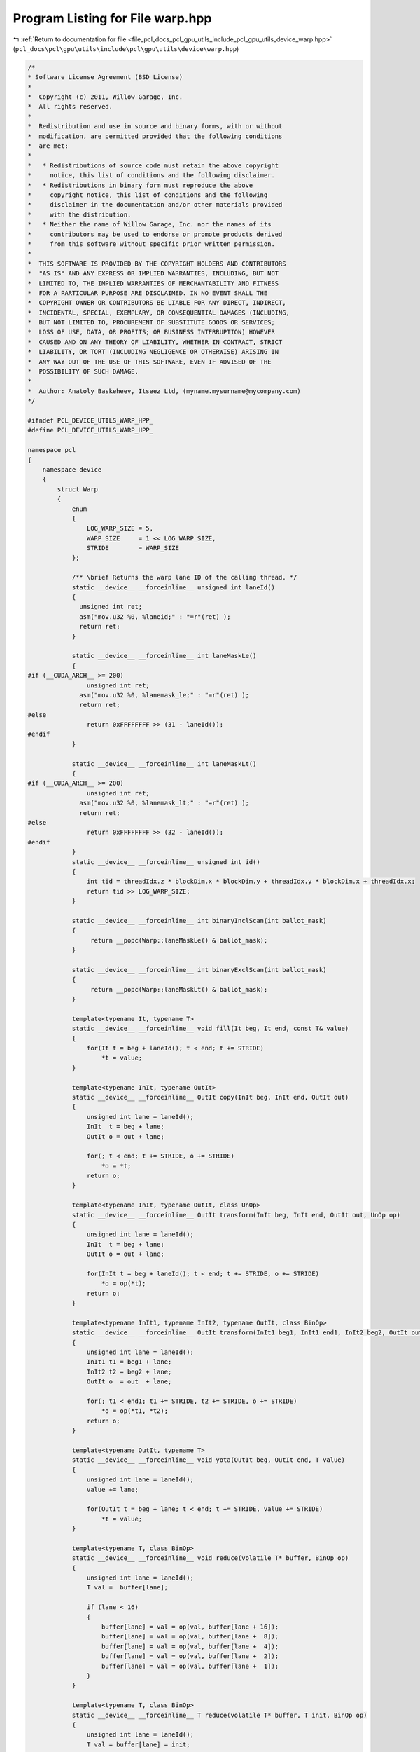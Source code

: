 
.. _program_listing_file_pcl_docs_pcl_gpu_utils_include_pcl_gpu_utils_device_warp.hpp:

Program Listing for File warp.hpp
=================================

|exhale_lsh| :ref:`Return to documentation for file <file_pcl_docs_pcl_gpu_utils_include_pcl_gpu_utils_device_warp.hpp>` (``pcl_docs\pcl\gpu\utils\include\pcl\gpu\utils\device\warp.hpp``)

.. |exhale_lsh| unicode:: U+021B0 .. UPWARDS ARROW WITH TIP LEFTWARDS

.. code-block:: cpp

   /*
   * Software License Agreement (BSD License)
   *
   *  Copyright (c) 2011, Willow Garage, Inc.
   *  All rights reserved.
   *
   *  Redistribution and use in source and binary forms, with or without
   *  modification, are permitted provided that the following conditions
   *  are met:
   *
   *   * Redistributions of source code must retain the above copyright
   *     notice, this list of conditions and the following disclaimer.
   *   * Redistributions in binary form must reproduce the above
   *     copyright notice, this list of conditions and the following
   *     disclaimer in the documentation and/or other materials provided
   *     with the distribution.
   *   * Neither the name of Willow Garage, Inc. nor the names of its
   *     contributors may be used to endorse or promote products derived
   *     from this software without specific prior written permission.
   *
   *  THIS SOFTWARE IS PROVIDED BY THE COPYRIGHT HOLDERS AND CONTRIBUTORS
   *  "AS IS" AND ANY EXPRESS OR IMPLIED WARRANTIES, INCLUDING, BUT NOT
   *  LIMITED TO, THE IMPLIED WARRANTIES OF MERCHANTABILITY AND FITNESS
   *  FOR A PARTICULAR PURPOSE ARE DISCLAIMED. IN NO EVENT SHALL THE
   *  COPYRIGHT OWNER OR CONTRIBUTORS BE LIABLE FOR ANY DIRECT, INDIRECT,
   *  INCIDENTAL, SPECIAL, EXEMPLARY, OR CONSEQUENTIAL DAMAGES (INCLUDING,
   *  BUT NOT LIMITED TO, PROCUREMENT OF SUBSTITUTE GOODS OR SERVICES;
   *  LOSS OF USE, DATA, OR PROFITS; OR BUSINESS INTERRUPTION) HOWEVER
   *  CAUSED AND ON ANY THEORY OF LIABILITY, WHETHER IN CONTRACT, STRICT
   *  LIABILITY, OR TORT (INCLUDING NEGLIGENCE OR OTHERWISE) ARISING IN
   *  ANY WAY OUT OF THE USE OF THIS SOFTWARE, EVEN IF ADVISED OF THE
   *  POSSIBILITY OF SUCH DAMAGE.
   *
   *  Author: Anatoly Baskeheev, Itseez Ltd, (myname.mysurname@mycompany.com)
   */
   
   #ifndef PCL_DEVICE_UTILS_WARP_HPP_
   #define PCL_DEVICE_UTILS_WARP_HPP_
   
   namespace pcl
   {
       namespace device
       {
           struct Warp
           {
               enum
               {
                   LOG_WARP_SIZE = 5,
                   WARP_SIZE     = 1 << LOG_WARP_SIZE,
                   STRIDE        = WARP_SIZE
               };
   
               /** \brief Returns the warp lane ID of the calling thread. */
               static __device__ __forceinline__ unsigned int laneId()
               {
                 unsigned int ret;
                 asm("mov.u32 %0, %laneid;" : "=r"(ret) );
                 return ret;
               }
   
               static __device__ __forceinline__ int laneMaskLe()
               {
   #if (__CUDA_ARCH__ >= 200)
                   unsigned int ret;
                 asm("mov.u32 %0, %lanemask_le;" : "=r"(ret) );
                 return ret;
   #else
                   return 0xFFFFFFFF >> (31 - laneId());
   #endif
               }
   
               static __device__ __forceinline__ int laneMaskLt()
               {
   #if (__CUDA_ARCH__ >= 200)
                   unsigned int ret;
                 asm("mov.u32 %0, %lanemask_lt;" : "=r"(ret) );
                 return ret;
   #else
                   return 0xFFFFFFFF >> (32 - laneId());
   #endif
               }
               static __device__ __forceinline__ unsigned int id()
               {
                   int tid = threadIdx.z * blockDim.x * blockDim.y + threadIdx.y * blockDim.x + threadIdx.x;
                   return tid >> LOG_WARP_SIZE;
               }
   
               static __device__ __forceinline__ int binaryInclScan(int ballot_mask)
               {
                    return __popc(Warp::laneMaskLe() & ballot_mask);
               }
   
               static __device__ __forceinline__ int binaryExclScan(int ballot_mask)
               {
                    return __popc(Warp::laneMaskLt() & ballot_mask);
               }            
   
               template<typename It, typename T>
               static __device__ __forceinline__ void fill(It beg, It end, const T& value)
               {                
                   for(It t = beg + laneId(); t < end; t += STRIDE)
                       *t = value;
               }            
   
               template<typename InIt, typename OutIt>
               static __device__ __forceinline__ OutIt copy(InIt beg, InIt end, OutIt out)
               {      
                   unsigned int lane = laneId();               
                   InIt  t = beg + lane;
                   OutIt o = out + lane;
   
                   for(; t < end; t += STRIDE, o += STRIDE)
                       *o = *t;
                   return o;
               }            
              
               template<typename InIt, typename OutIt, class UnOp>
               static __device__ __forceinline__ OutIt transform(InIt beg, InIt end, OutIt out, UnOp op)
               {
                   unsigned int lane = laneId();
                   InIt  t = beg + lane;
                   OutIt o = out + lane;
   
                   for(InIt t = beg + laneId(); t < end; t += STRIDE, o += STRIDE)
                       *o = op(*t);
                   return o;
               }
   
               template<typename InIt1, typename InIt2, typename OutIt, class BinOp>
               static __device__ __forceinline__ OutIt transform(InIt1 beg1, InIt1 end1, InIt2 beg2, OutIt out, BinOp op)
               {
                   unsigned int lane = laneId();                
                   InIt1 t1 = beg1 + lane; 
                   InIt2 t2 = beg2 + lane;
                   OutIt o  = out  + lane;
               
                   for(; t1 < end1; t1 += STRIDE, t2 += STRIDE, o += STRIDE)
                       *o = op(*t1, *t2);
                   return o;
               }
   
               template<typename OutIt, typename T>
               static __device__ __forceinline__ void yota(OutIt beg, OutIt end, T value)
               {
                   unsigned int lane = laneId();                
                   value += lane;
   
                   for(OutIt t = beg + lane; t < end; t += STRIDE, value += STRIDE)
                       *t = value;
               }
   
               template<typename T, class BinOp>
               static __device__ __forceinline__ void reduce(volatile T* buffer, BinOp op)
               {
                   unsigned int lane = laneId();
                   T val =  buffer[lane];                
   
                   if (lane < 16) 
                   {
                       buffer[lane] = val = op(val, buffer[lane + 16]);
                       buffer[lane] = val = op(val, buffer[lane +  8]);
                       buffer[lane] = val = op(val, buffer[lane +  4]);
                       buffer[lane] = val = op(val, buffer[lane +  2]);
                       buffer[lane] = val = op(val, buffer[lane +  1]);
                   }
               }
   
               template<typename T, class BinOp>
               static __device__ __forceinline__ T reduce(volatile T* buffer, T init, BinOp op)
               {
                   unsigned int lane = laneId();                
                   T val = buffer[lane] = init;
                   
                   if (lane < 16) 
                   {
                       buffer[lane] = val = op(val, buffer[lane + 16]);
                       buffer[lane] = val = op(val, buffer[lane +  8]);
                       buffer[lane] = val = op(val, buffer[lane +  4]);
                       buffer[lane] = val = op(val, buffer[lane +  2]);
                       buffer[lane] = val = op(val, buffer[lane +  1]);
                   }
                   return buffer[0];
               }       
           };
       }
   }
   
   #endif /* PCL_DEVICE_UTILS_WARP_HPP_ */
